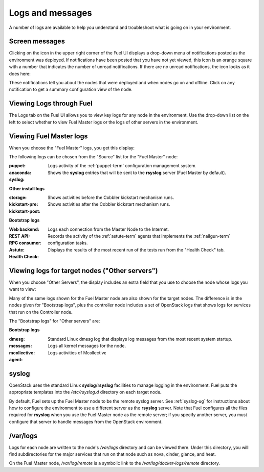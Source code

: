 

.. _logs-top-tshoot:

Logs and messages
-----------------

A number of logs are available
to help you understand and troubleshoot
what is going on in your environment.

.. _screen-messages-tshoot:

Screen messages
+++++++++++++++

Clicking on the icon in the upper right corner
of the Fuel UI displays a drop-down menu
of notifications posted as the environment was deployed.
If notifications have been posted
that you have not yet viewed,
this icon is an orange square with a number
that indicates the number of unread notifications.
If there are no unread notifications,
the icon looks as it does here:

.. image:: /_images/user_screen_shots/messages.png
   :width: 80%

These notifications tell you about the nodes that were deployed
and when nodes go on and offline.
Click on any notification
to get a summary configuration view of the node.

.. _view-logs-fuel:

Viewing Logs through Fuel
+++++++++++++++++++++++++

The Logs tab on the Fuel UI allows you to view
key logs for any node in the environment.
Use the drop-down list on the left to select
whether to view Fuel Master logs
or the logs of other servers in the environment.

Viewing Fuel Master logs
++++++++++++++++++++++++

When you choose the "Fuel Master" logs,
you get this display:

.. image:: /_images/user_screen_shots/master-logs.png
   :width: 80%

The following logs can be chosen from the "Source" list
for the "Fuel Master" node:

:puppet:    Logs activity of the :ref:`puppet-term`
            configuration management system.

:anaconda:

:syslog:  Shows the **syslog** entries
          that will be sent to the **rsyslog** server
          (Fuel Master by default).



**Other install logs**

:storage:

:kickstart-pre:   Shows activities before the Cobbler kickstart mechanism runs.

:kickstart-post:  Shows activities after the Cobbler kickstart mechanism runs.


**Bootstrap logs**

:Web backend:  Logs each connection from the Master Node
               to the Internet.

:REST API:

:RPC consumer:

:Astute:  Records the activity of the :ref:`astute-term` agents
          that implements the :ref:`nailgun-term` configuration tasks.

:Health Check:  Displays the results of the most recent run
                of the tests run from the "Health Check" tab.

Viewing logs for target nodes ("Other servers")
+++++++++++++++++++++++++++++++++++++++++++++++

When you choose "Other Servers",
the display includes an extra field
that you use to choose the node whose logs you want to view:

.. image:: /_images/user_screen_shots/other-nodes-logs.png
   :width: 80%

Many of the same logs shown for the Fuel Master node
are also shown for the target nodes.
The difference is in the nodes given for "Bootstrap logs",
plus the controller node includes a set of OpenStack logs
that shows logs for services that run on the Controller node.

The "Bootstrap logs" for "Other servers" are:

**Bootstrap logs**

:dmesg:  Standard Linux dmesg log that displays log messages
         from the most recent system startup.

:messages:  Logs all kernel messages for the node.

:mcollective:    Logs activities of Mcollective

:agent:

syslog
++++++

OpenStack uses the standard Linux **syslog**/**rsyslog** facilities
to manage logging in the environment.
Fuel puts the appropriate templates
into the */etc/rsyslog.d* directory
on each target node.

By default, Fuel sets up the Fuel Master node
to be the remote syslog server.
See :ref:`syslog-ug` for instructions about
how to configure the environment
to use a different server as the **rsyslog** server.
Note that Fuel configures all the files required for **rsyslog**
when you use the Fuel Master node as the remote server;
if you specify another server,
you must configure that server to handle messages
from the OpenStack environment.

/var/logs
+++++++++

Logs for each node are written to the node's */var/logs* directory
and can be viewed there.
Under this directory, you will find subdirectories
for the major services that run on that node
such as nova, cinder, glance, and heat.

On the Fuel Master node,
*/var/log/remote* is a symbolic link to the
*/var/log/docker-logs/remote* directory.

